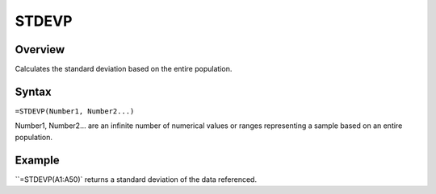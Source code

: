 ======
STDEVP
======

Overview
--------

Calculates the standard deviation based on the entire population.

Syntax
------

``=STDEVP(Number1, Number2...)``

Number1, Number2... are an infinite number of numerical values or ranges representing a sample based on an entire population.

Example
-------

``=STDEVP(A1:A50)` returns a standard deviation of the data referenced. 
